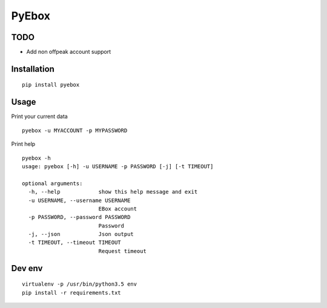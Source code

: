 ######
PyEbox
######

TODO
####

* Add non offpeak account support

Installation
############

::

    pip install pyebox


Usage
#####

Print your current data

::

    pyebox -u MYACCOUNT -p MYPASSWORD


Print help

::

    pyebox -h
    usage: pyebox [-h] -u USERNAME -p PASSWORD [-j] [-t TIMEOUT]

    optional arguments:
      -h, --help            show this help message and exit
      -u USERNAME, --username USERNAME
                            EBox account
      -p PASSWORD, --password PASSWORD
                            Password
      -j, --json            Json output
      -t TIMEOUT, --timeout TIMEOUT
                            Request timeout

Dev env
#######

::

    virtualenv -p /usr/bin/python3.5 env
    pip install -r requirements.txt 
